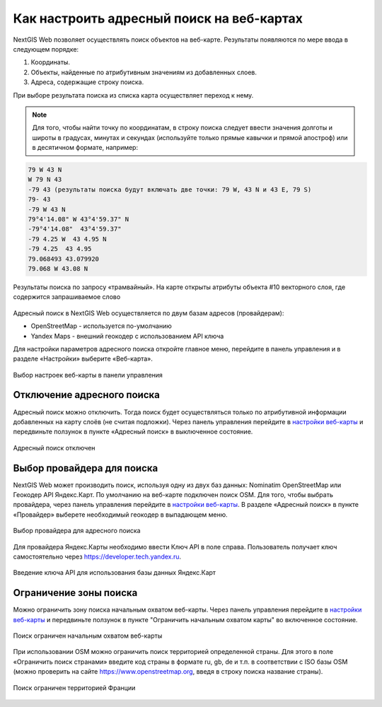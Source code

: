 .. sectionauthor:: Юлия Григоренко <grigorenko.j@gmail.com>

.. ngcom_address_search:

Как настроить адресный поиск на веб-картах
==========================================

NextGIS Web позволяет осуществлять поиск объектов на веб-карте. Результаты появляются по мере ввода в следующем порядке: 

1. Координаты.
2. Объекты, найденные по атрибутивным значениям из добавленных слоев. 
3. Адреса, содержащие строку поиска. 
 
При выборе результата поиска из списка карта осуществляет переход к нему.

.. note::
   Для того, чтобы найти точку по координатам, в строку поиска следует ввести значения долготы и широты в градусах, минутах и секундах (используйте только прямые кавычки и прямой апостроф) или в десятичном формате, например: 
   
.. code-block:: bash

    79 W 43 N
    W 79 N 43
    -79 43 (результаты поиска будут включать две точки: 79 W, 43 N и 43 E, 79 S)
    79- 43
    -79 W 43 N
    79°4'14.08" W 43°4'59.37" N
    -79°4'14.08"  43°4'59.37"
    -79 4.25 W  43 4.95 N
    -79 4.25  43 4.95
    79.068493 43.079920
    79.068 W 43.08 N


.. figure:: _static/webmap_search_results_ru.png
   :name: webmap_search_results_pic
   :align: center
   :width: 20cm
   
   Результаты поиска по запросу «трамвайный». На карте открыты атрибуты объекта #10 векторного слоя, где содержится запрашиваемое слово

Адресный поиск в NextGIS Web осуществляется по двум базам адресов (провайдерам):

*	OpenStreetMap - используется по-умолчанию
*	Yandex Maps - внешний геокодер с использованием API ключа

Для настройки параметров адресного поиска откройте главное меню, перейдите в панель управления и в разделе «Настройки» выберите «Веб-карта».

.. figure:: _static/control_panel_webmap_ru.png
   :name: control_panel_webmap_pic
   :align: center
   :width: 20cm
   
   Выбор настроек веб-карты в панели управления

.. ngcom_address_search_disable:

Отключение адресного поиска
---------------------------

Адресный поиск можно отключить. Тогда поиск будет осуществляться только по атрибутивной информации добавленных на карту слоёв (не считая подложки).
Через панель управления перейдите в `настройки веб-карты <https://docs.nextgis.com/docs_ngweb/source/admin_tasks.html#web-map-settings>`_ и передвиньте ползунок в пункте «Адресный поиск» в выключенное состояние.

.. figure:: _static/address_search_disabled_ru.png
   :name: address_search_disabled_pic
   :align: center
   :width: 16cm
   
   Адресный поиск отключен

.. ngcom_address_search_provider:

Выбор провайдера для поиска
---------------------------

NextGIS Web может производить поиск, используя одну из двух баз данных: Nominatim OpenStreetMap или Геокодер API Яндекс.Карт. 
По умолчанию на веб-карте подключен поиск OSM.
Для того, чтобы выбрать провайдера, через панель управления перейдите в `настройки веб-карты <https://docs.nextgis.com/docs_ngweb/source/admin_tasks.html#web-map-settings>`_. В разделе «Адресный поиск» в пункте «Провайдер» выберете необходимый геокодер в выпадающем меню.

.. figure:: _static/address_search_provider_ru.png
   :name: address_search_provider_pic
   :align: center
   :width: 16cm
   
   Выбор провайдера для адресного поиска

Для провайдера Яндекс.Карты необходимо ввести Ключ API в поле справа. Пользователь получает ключ самостоятельно через https://developer.tech.yandex.ru.

.. figure:: _static/adress_search_yandex_API_ru.png
   :name: adress_search_yandex_API_pic
   :align: center
   :width: 16cm
   
   Введение ключа API для использования базы данных Яндекс.Карт

.. ngcom_address_search_area:

Ограничение зоны поиска
-----------------------

Можно ограничить зону поиска начальным охватом веб-карты.
Через панель управления перейдите в `настройки веб-карты <https://docs.nextgis.com/docs_ngweb/source/admin_tasks.html#web-map-settings>`_  и передвиньте ползунок в пункте "Ограничить начальным охватом карты" во включенное состояние.


.. figure:: _static/address_search_initial_extent_ru.png
   :name: address_search_initial_extent_pic
   :align: center
   :width: 16cm
   
   Поиск ограничен начальным охватом веб-карты

При использовании OSM можно ограничить поиск территорией определенной страны. Для этого в поле «Ограничить поиск странами» введите код страны в формате ru, gb, de и т.п. в соответствии с ISO базы OSM (можно проверить на сайте https://www.openstreetmap.org, введя в строку поиска название страны).

.. figure:: _static/address_search_country_ru.png
   :name: address_search_country_pic
   :align: center
   :width: 16cm
   
   Поиск ограничен территорией Франции
